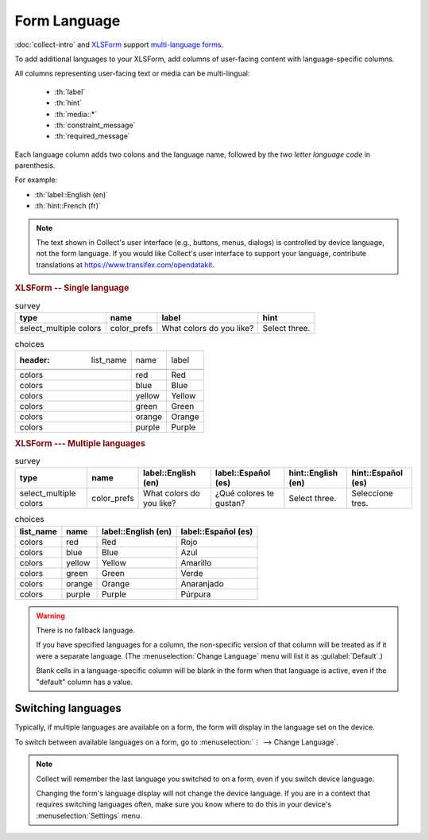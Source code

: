 .. spelling::

  Anaranjado
  Azul
  Español
  Púrpura
  Qué
  Rojo
  Seleccione
  colores
  gustan
  prefs
  te
  tres
	
Form Language
===================

:doc:`collect-intro` and `XLSForm`_ support `multi-language forms`_.

.. _multi-language forms: http://xlsform.org/#language

To add additional languages to your XLSForm,
add columns of user-facing content with language-specific columns.

All columns representing user-facing text or media can be multi-lingual:

 - :th:`label`
 - :th:`hint`
 - :th:`media::*`
 - :th:`constraint_message`
 - :th:`required_message`

Each language column adds two colons and the language name,
followed by the `two letter language code` in parenthesis.

For example: 

- :th:`label::English (en)`
- :th:`hint::French (fr)`

.. note::

  The text shown in Collect's user interface (e.g., buttons, menus, dialogs)
  is controlled by device language, not the form language.
  If you would like Collect's user interface to support your language,
  contribute translations at https://www.transifex.com/opendatakit.

.. _XLSForm: http://xlsform.org
.. _two letter language code: http://www.iana.org/assignments/language-subtag-registry/language-subtag-registry

.. rubric:: XLSForm -- Single language

.. csv-table:: survey
  :header: type, name, label, hint
  
  select_multiple colors, color_prefs, What colors do you like?, Select three.

.. csv-table:: choices

  :header: list_name, name, label
  
  colors, red, Red
  colors, blue, Blue
  colors, yellow, Yellow
  colors, green, Green
  colors, orange, Orange
  colors, purple, Purple

.. rubric:: XLSForm --- Multiple languages

.. csv-table:: survey
  :header: type, name, label::English (en), label::Español (es), hint::English (en), hint::Español (es)
  
  select_multiple colors, color_prefs, What colors do you like?, ¿Qué colores te gustan?, Select three., Seleccione tres.
  
.. csv-table:: choices
  :header: list_name, name, label::English (en), label::Español (es)
  
  colors, red, Red, Rojo
  colors, blue, Blue, Azul
  colors, yellow, Yellow, Amarillo
  colors, green, Green, Verde
  colors, orange, Orange, Anaranjado
  colors, purple, Purple, Púrpura

  
.. image:: /img/form-language/colors-english.* 
  :alt: A multi-select widget in Collect. The label is "What colors do you like?" The hint text is "Select three." The choices are: Red, Blue, Yellow, Green, Orange, and Purple.
  
.. image:: /img/form-language/colors-spanish.* 
  :alt: A multi-select widget in Collect. The label is "¿Qué colores te gustan?" The hint text is "Seleccione tres." The choices are Rojo, Azul, Amarillo, Verde, Anaranjado, and Púrpura.

  

.. warning:: 

  There is no fallback language.

  If you have specified languages for a column,
  the non-specific version of that column
  will be treated as if it were a separate language.
  (The :menuselection:`Change Language` menu will list it as :guilabel:`Default`.)

  Blank cells in a language-specific column
  will be blank in the form when that language is active,
  even if the "default" column has a value.

    
.. _switching-languages:
  
Switching languages
---------------------

Typically, if multiple languages are available on a form,
the form will display in the language set on the device.

To switch between available languages on a form,
go to :menuselection:`⋮ --> Change Language`.

.. video:: /vid/form-language/language-switch.mp4

.. note::

  Collect will remember the last language
  you switched to on a form,
  even if you switch device language.

  Changing the form's language display
  will not change the device language.
  If you are in a context that requires switching languages often,
  make sure you know where to do this in your device's 
  :menuselection:`Settings` menu.

